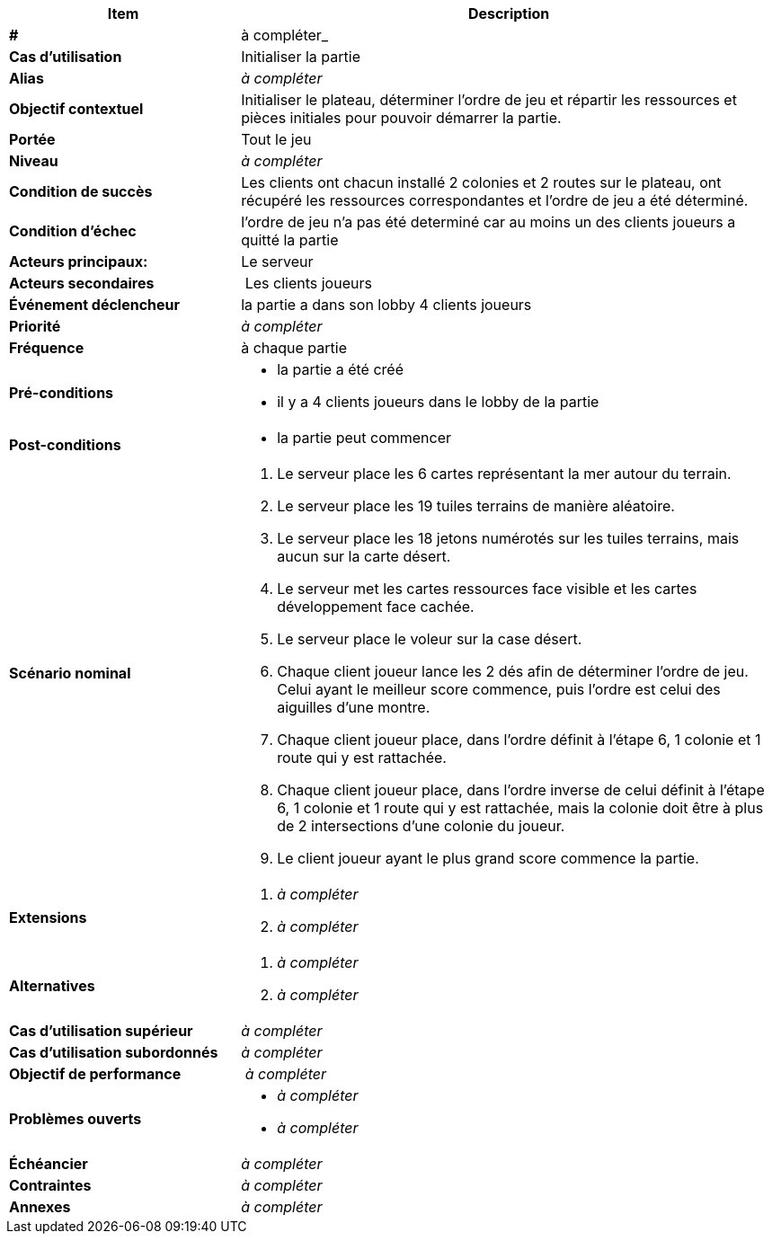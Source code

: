 
[cols="30s,70n",options="header", frame=sides]
|===
| Item | Description

| # 
| à compléter_

| Cas d'utilisation	
| Initialiser la partie

| Alias
| _à compléter_

| Objectif contextuel
| Initialiser le plateau, déterminer l’ordre de jeu et répartir les ressources et pièces initiales pour pouvoir démarrer la partie.

| Portée	
| Tout le jeu

| Niveau
| _à compléter_

| Condition de succès
| Les clients ont chacun installé 2 colonies et 2 routes sur le plateau, ont récupéré les ressources correspondantes et l'ordre de jeu a été déterminé.

| Condition d'échec
| l'ordre de jeu n'a pas été determiné car au moins un des clients joueurs a quitté la partie

| Acteurs principaux:
| Le serveur

| Acteurs secondaires
| Les clients joueurs

| Événement déclencheur
| la partie a dans son lobby 4 clients joueurs


| Priorité
| _à compléter_

| Fréquence
| à chaque partie

| Pré-conditions 
a| 
- la partie a été créé
- il y a 4 clients joueurs dans le lobby de la partie


| Post-conditions
a| 
- la partie peut commencer 


| Scénario nominal
a|
. Le serveur place les 6 cartes représentant la mer autour du terrain.
. Le serveur place les 19 tuiles terrains de manière aléatoire.
. Le serveur place les 18 jetons numérotés sur les tuiles terrains, mais aucun sur la carte désert.
. Le serveur met les cartes ressources face visible et les cartes développement face cachée.
. Le serveur place le voleur sur la case désert.
. Chaque client joueur lance les 2 dés afin de déterminer l’ordre de jeu. Celui ayant le meilleur score commence, puis l’ordre est celui des aiguilles d’une montre.
. Chaque client joueur place, dans l’ordre définit à l’étape 6, 1 colonie et 1 route qui y est rattachée. 
. Chaque client joueur place, dans l’ordre inverse de celui définit à l’étape 6, 1 colonie et 1 route qui y est rattachée, mais la colonie doit être à plus de 2 intersections d’une colonie du joueur.
. Le client joueur ayant le plus grand score commence la partie.




| Extensions	
a| 
. _à compléter_
. _à compléter_

| Alternatives	
a| 
. _à compléter_
. _à compléter_

| Cas d'utilisation supérieur
| _à compléter_

| Cas d'utilisation subordonnés 
| _à compléter_
// _optional, depending on tools, links to sub.use cases_

| Objectif de performance
| _à compléter_

| Problèmes ouverts	
a|
- _à compléter_
- _à compléter_

| Échéancier	
| _à compléter_

| Contraintes
| _à compléter_

| Annexes
| _à compléter_

|===






